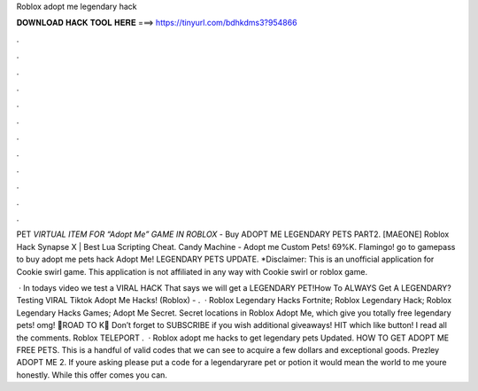 Roblox adopt me legendary hack



𝐃𝐎𝐖𝐍𝐋𝐎𝐀𝐃 𝐇𝐀𝐂𝐊 𝐓𝐎𝐎𝐋 𝐇𝐄𝐑𝐄 ===> https://tinyurl.com/bdhkdms3?954866



.



.



.



.



.



.



.



.



.



.



.



.

PET *VIRTUAL ITEM FOR “Adopt Me” GAME IN ROBLOX* - Buy ADOPT ME LEGENDARY PETS PART2. [MAEONE] Roblox Hack Synapse X | Best Lua Scripting Cheat. Candy Machine - Adopt me Custom Pets! 69%K. Flamingo! go to gamepass to buy adopt me pets hack Adopt Me! LEGENDARY PETS UPDATE. *Disclaimer: This is an unofficial application for Cookie swirl game. This application is not affiliated in any way with Cookie swirl or roblox game.

 · In todays video we test a VIRAL HACK That says we will get a LEGENDARY PET!How To ALWAYS Get A LEGENDARY? Testing VIRAL Tiktok Adopt Me Hacks! (Roblox) - .  · Roblox Legendary Hacks Fortnite; Roblox Legendary Hack; Roblox Legendary Hacks Games; Adopt Me Secret. Secret locations in Roblox Adopt Me, which give you totally free legendary pets! omg! 💋ROAD TO K💋 Don’t forget to SUBSCRIBE if you wish additional giveaways! HIT which like button! I read all the comments. Roblox TELEPORT .  · Roblox adopt me hacks to get legendary pets Updated. HOW TO GET ADOPT ME FREE PETS. This is a handful of valid codes that we can see to acquire a few dollars and exceptional goods. Prezley ADOPT ME 2. If youre asking please put a code for a legendaryrare pet or potion it would mean the world to me youre honestly. While this offer comes you can.
